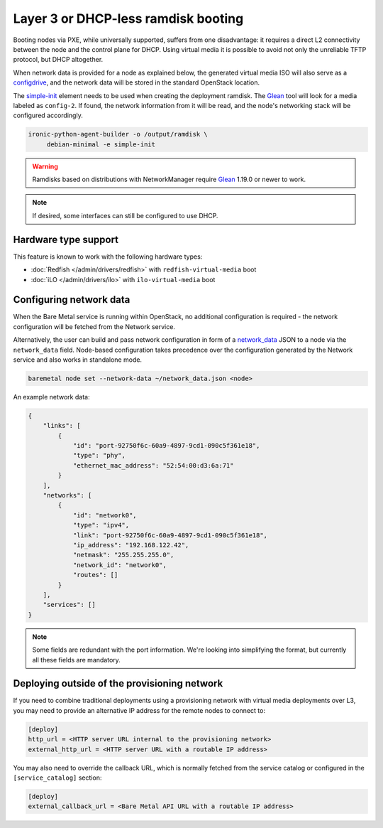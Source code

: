 Layer 3 or DHCP-less ramdisk booting
====================================

Booting nodes via PXE, while universally supported, suffers from one
disadvantage: it requires a direct L2 connectivity between the node and the
control plane for DHCP. Using virtual media it is possible to avoid not only
the unreliable TFTP protocol, but DHCP altogether.

When network data is provided for a node as explained below, the generated
virtual media ISO will also serve as a configdrive_, and the network data will
be stored in the standard OpenStack location.

The simple-init_ element needs to be used when creating the deployment ramdisk.
The Glean_ tool will look for a media labeled as ``config-2``. If found, the
network information from it will be read, and the node's networking stack will
be configured accordingly.

.. code-block:: console

   ironic-python-agent-builder -o /output/ramdisk \
        debian-minimal -e simple-init

.. warning::
   Ramdisks based on distributions with NetworkManager require Glean_ 1.19.0
   or newer to work.

.. note::
   If desired, some interfaces can still be configured to use DHCP.

Hardware type support
---------------------

This feature is known to work with the following hardware types:

* :doc:`Redfish </admin/drivers/redfish>` with ``redfish-virtual-media`` boot
* :doc:`iLO </admin/drivers/ilo>` with ``ilo-virtual-media`` boot

Configuring network data
------------------------

When the Bare Metal service is running within OpenStack, no additional
configuration is required - the network configuration will be fetched from the
Network service.

Alternatively, the user can build and pass network configuration in form of
a network_data_ JSON to a node via the ``network_data`` field. Node-based
configuration takes precedence over the configuration generated by the
Network service and also works in standalone mode.

.. code-block:: bash

  baremetal node set --network-data ~/network_data.json <node>

An example network data:

.. code-block:: json

    {
        "links": [
            {
                "id": "port-92750f6c-60a9-4897-9cd1-090c5f361e18",
                "type": "phy",
                "ethernet_mac_address": "52:54:00:d3:6a:71"
            }
        ],
        "networks": [
            {
                "id": "network0",
                "type": "ipv4",
                "link": "port-92750f6c-60a9-4897-9cd1-090c5f361e18",
                "ip_address": "192.168.122.42",
                "netmask": "255.255.255.0",
                "network_id": "network0",
                "routes": []
            }
        ],
        "services": []
    }

.. note::
   Some fields are redundant with the port information. We're looking into
   simplifying the format, but currently all these fields are mandatory.

.. _configdrive: https://docs.openstack.org/nova/queens/user/config-drive.html
.. _Glean: https://docs.openstack.org/infra/glean/
.. _simple-init: https://docs.openstack.org/diskimage-builder/latest/elements/simple-init/README.html
.. _network_data: https://specs.openstack.org/openstack/nova-specs/specs/liberty/implemented/metadata-service-network-info.html

.. _l3-external-ip:

Deploying outside of the provisioning network
---------------------------------------------

If you need to combine traditional deployments using a provisioning network
with virtual media deployments over L3, you may need to provide an alternative
IP address for the remote nodes to connect to:

.. code-block:: ini

   [deploy]
   http_url = <HTTP server URL internal to the provisioning network>
   external_http_url = <HTTP server URL with a routable IP address>

You may also need to override the callback URL, which is normally fetched from
the service catalog or configured in the ``[service_catalog]`` section:

.. code-block:: ini

   [deploy]
   external_callback_url = <Bare Metal API URL with a routable IP address>
